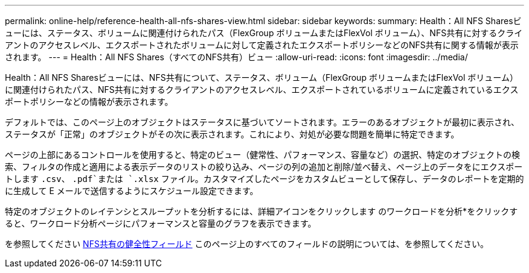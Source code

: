 ---
permalink: online-help/reference-health-all-nfs-shares-view.html 
sidebar: sidebar 
keywords:  
summary: Health：All NFS Sharesビューには、ステータス、ボリュームに関連付けられたパス（FlexGroup ボリュームまたはFlexVol ボリューム）、NFS共有に対するクライアントのアクセスレベル、エクスポートされたボリュームに対して定義されたエクスポートポリシーなどのNFS共有に関する情報が表示されます。 
---
= Health：All NFS Shares（すべてのNFS共有）ビュー
:allow-uri-read: 
:icons: font
:imagesdir: ../media/


[role="lead"]
Health：All NFS Sharesビューには、NFS共有について、ステータス、ボリューム（FlexGroup ボリュームまたはFlexVol ボリューム）に関連付けられたパス、NFS共有に対するクライアントのアクセスレベル、エクスポートされているボリュームに定義されているエクスポートポリシーなどの情報が表示されます。

デフォルトでは、このページ上のオブジェクトはステータスに基づいてソートされます。エラーのあるオブジェクトが最初に表示され、ステータスが「正常」のオブジェクトがその次に表示されます。これにより、対処が必要な問題を簡単に特定できます。

ページの上部にあるコントロールを使用すると、特定のビュー（健常性、パフォーマンス、容量など）の選択、特定のオブジェクトの検索、フィルタの作成と適用による表示データのリストの絞り込み、ページの列の追加と削除/並べ替え、ページ上のデータをにエクスポートします `.csv`、 `.pdf`または `.xlsx` ファイル。カスタマイズしたページをカスタムビューとして保存し、データのレポートを定期的に生成して E メールで送信するようにスケジュール設定できます。

特定のオブジェクトのレイテンシとスループットを分析するには、詳細アイコンをクリックします image:../media/more-icon.gif[""]のワークロードを分析*をクリックすると、ワークロード分析ページにパフォーマンスと容量のグラフを表示できます。

を参照してください xref:reference-nfs-shares-health-fields.adoc[NFS共有の健全性フィールド] このページ上のすべてのフィールドの説明については、を参照してください。
